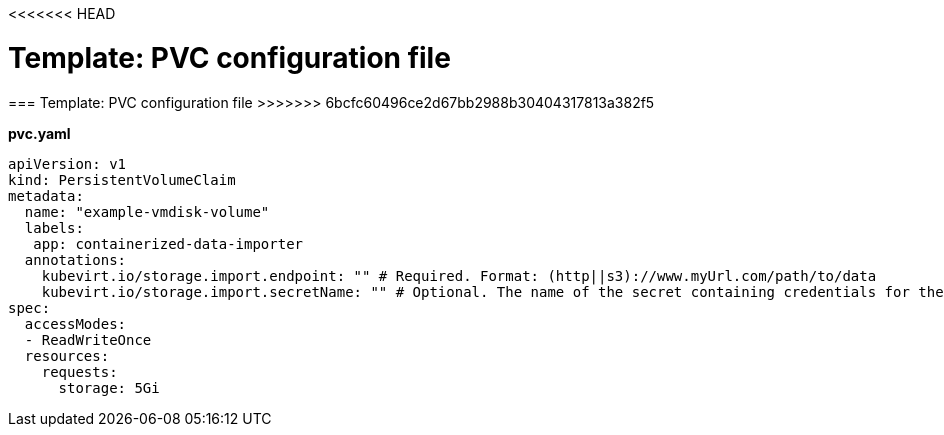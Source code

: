 <<<<<<< HEAD
// Module included in the following assemblies:
//
// * cnv_users_guide/cnv_users_guide.adoc

[[template-pvc-configuration-file]]
= Template: PVC configuration file
=======

[[template-pvc-configuration-file]]
=== Template: PVC configuration file
>>>>>>> 6bcfc60496ce2d67bb2988b30404317813a382f5

*pvc.yaml*

....
apiVersion: v1
kind: PersistentVolumeClaim
metadata:
  name: "example-vmdisk-volume"
  labels:
   app: containerized-data-importer
  annotations:
    kubevirt.io/storage.import.endpoint: "" # Required. Format: (http||s3)://www.myUrl.com/path/to/data
    kubevirt.io/storage.import.secretName: "" # Optional. The name of the secret containing credentials for the data source
spec:
  accessModes:
  - ReadWriteOnce
  resources:
    requests:
      storage: 5Gi
....
